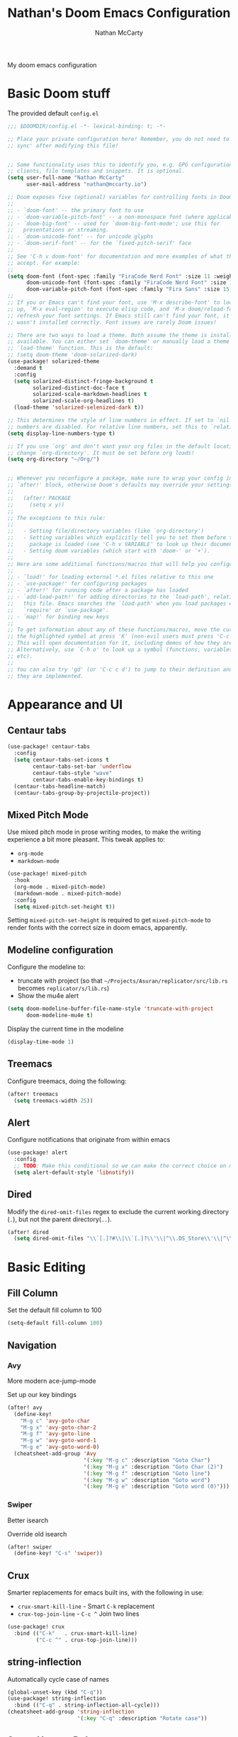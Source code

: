 # -*- lexical-binding: t; -*-
#+title: Nathan's Doom Emacs Configuration
#+author: Nathan McCarty
#+PROPERTY: header-args:emacs-lisp :tangle yes

My doom emacs configuration

* Basic Doom stuff
The provided default ~config.el~

#+begin_src emacs-lisp
;;; $DOOMDIR/config.el -*- lexical-binding: t; -*-

;; Place your private configuration here! Remember, you do not need to run 'doom
;; sync' after modifying this file!


;; Some functionality uses this to identify you, e.g. GPG configuration, email
;; clients, file templates and snippets. It is optional.
(setq user-full-name "Nathan McCarty"
      user-mail-address "nathan@mccarty.io")

;; Doom exposes five (optional) variables for controlling fonts in Doom:
;;
;; - `doom-font' -- the primary font to use
;; - `doom-variable-pitch-font' -- a non-monospace font (where applicable)
;; - `doom-big-font' -- used for `doom-big-font-mode'; use this for
;;   presentations or streaming.
;; - `doom-unicode-font' -- for unicode glyphs
;; - `doom-serif-font' -- for the `fixed-pitch-serif' face
;;
;; See 'C-h v doom-font' for documentation and more examples of what they
;; accept. For example:
;;
(setq doom-font (font-spec :family "FiraCode Nerd Font" :size 11 :weight 'semi-light)
      doom-unicode-font (font-spec :family "FiraCode Nerd Font" :size 11 :weight 'semi-light)
      doom-variable-pitch-font (font-spec :family "Fira Sans" :size 15))
;;
;; If you or Emacs can't find your font, use 'M-x describe-font' to look them
;; up, `M-x eval-region' to execute elisp code, and 'M-x doom/reload-font' to
;; refresh your font settings. If Emacs still can't find your font, it likely
;; wasn't installed correctly. Font issues are rarely Doom issues!

;; There are two ways to load a theme. Both assume the theme is installed and
;; available. You can either set `doom-theme' or manually load a theme with the
;; `load-theme' function. This is the default:
;; (setq doom-theme 'doom-solarized-dark)
(use-package! solarized-theme
  :demand t
  :config
  (setq solarized-distinct-fringe-background t
        solarized-distinct-doc-face t
        solarized-scale-markdown-headlines t
        solarized-scale-org-headlines t)
  (load-theme 'solarized-selenized-dark t))

;; This determines the style of line numbers in effect. If set to `nil', line
;; numbers are disabled. For relative line numbers, set this to `relative'.
(setq display-line-numbers-type t)

;; If you use `org' and don't want your org files in the default location below,
;; change `org-directory'. It must be set before org loads!
(setq org-directory "~/Org/")


;; Whenever you reconfigure a package, make sure to wrap your config in an
;; `after!' block, otherwise Doom's defaults may override your settings. E.g.
;;
;;   (after! PACKAGE
;;     (setq x y))
;;
;; The exceptions to this rule:
;;
;;   - Setting file/directory variables (like `org-directory')
;;   - Setting variables which explicitly tell you to set them before their
;;     package is loaded (see 'C-h v VARIABLE' to look up their documentation).
;;   - Setting doom variables (which start with 'doom-' or '+').
;;
;; Here are some additional functions/macros that will help you configure Doom.
;;
;; - `load!' for loading external *.el files relative to this one
;; - `use-package!' for configuring packages
;; - `after!' for running code after a package has loaded
;; - `add-load-path!' for adding directories to the `load-path', relative to
;;   this file. Emacs searches the `load-path' when you load packages with
;;   `require' or `use-package'.
;; - `map!' for binding new keys
;;
;; To get information about any of these functions/macros, move the cursor over
;; the highlighted symbol at press 'K' (non-evil users must press 'C-c c k').
;; This will open documentation for it, including demos of how they are used.
;; Alternatively, use `C-h o' to look up a symbol (functions, variables, faces,
;; etc).
;;
;; You can also try 'gd' (or 'C-c c d') to jump to their definition and see how
;; they are implemented.
#+end_src
* Appearance and UI
** Centaur tabs
#+begin_src emacs-lisp
(use-package! centaur-tabs
  :config
  (setq centaur-tabs-set-icons t
        centaur-tabs-set-bar 'underflow
        centaur-tabs-style "wave"
        centaur-tabs-enable-key-bindings t)
  (centaur-tabs-headline-match)
  (centaur-tabs-group-by-projectile-project))
#+end_src
** Mixed Pitch Mode
Use mixed pitch mode in prose writing modes, to make the writing experience a bit more pleasant.
This tweak applies to:
- ~org-mode~
- ~markdown-mode~
#+begin_src emacs-lisp
(use-package! mixed-pitch
  :hook
  (org-mode . mixed-pitch-mode)
  (markdown-mode . mixed-pitch-mode)
  :config
  (setq mixed-pitch-set-height t))
#+end_src

Setting ~mixed-pitch-set-height~ is required to get ~mixed-pitch-mode~ to render fonts with the correct size in doom emacs, apparently.
** Modeline configuration
Configure the modeline to:
 + truncate with project (so that ~~/Projects/Asuran/replicator/src/lib.rs~ becomes ~replicator/s/lib.rs~)
 + Show the mu4e alert
#+begin_src emacs-lisp
(setq doom-modeline-buffer-file-name-style 'truncate-with-project
      doom-modeline-mu4e t)
#+end_src

Display the current time in the modeline
#+begin_src emacs-lisp
(display-time-mode 1)
#+end_src
** Treemacs
Configure treemacs, doing the following:

#+begin_src emacs-lisp
(after! treemacs
  (setq treemacs-width 25))
#+end_src
** Alert
Configure notifications that originate from within emacs
#+begin_src emacs-lisp
(use-package! alert
  :config
  ;; TODO: Make this conditional so we can make the correct choice on macos
  (setq alert-default-style 'libnotify))
#+end_src
** Dired
Modify the ~dired-omit-files~ regex to exclude the current working directory (~.~), but not the parent directory(~..~).
#+begin_src emacs-lisp
(after! dired
  (setq dired-omit-files "\\`[.]?#\\|\\`[.]?\\'\\|^\\.DS_Store\\'\\|^\\.project\\(?:ile\\)?\\'\\|^\\.\\(?:svn\\|git\\)\\'\\|^\\.ccls-cache\\'\\|\\(?:\\.js\\)?\\.meta\\'\\|\\.\\(?:elc\\|o\\|pyo\\|swp\\|class\\)\\'"))
#+end_src
* Basic Editing
** Fill Column
Set the default fill column to 100
#+begin_src emacs-lisp
(setq-default fill-column 100)
#+end_src
** Navigation
*** Avy
More modern ace-jump-mode

Set up our key bindings
#+begin_src emacs-lisp
(after! avy
  (define-key!
    "M-g c" 'avy-goto-char
    "M-g x" 'avy-goto-char-2
    "M-g f" 'avy-goto-line
    "M-g w" 'avy-goto-word-1
    "M-g e" 'avy-goto-word-0)
  (cheatsheet-add-group 'Avy
                        '(:key "M-g c" :description "Goto Char")
                        '(:key "M-g x" :description "Goto Char (2)")
                        '(:key "M-g f" :description "Goto line")
                        '(:key "M-g w" :description "Goto word")
                        '(:key "M-g e" :description "Goto word (0)")))

#+end_src
*** Swiper
Better isearch

Override old isearch
#+begin_src emacs-lisp
(after! swiper
  (define-key! "C-s" 'swiper))
#+end_src
** Crux
Smarter replacements for emacs built ins, with the following in use:
 - ~crux-smart-kill-line~ - Smart ~C-k~ replacement
 - ~crux-top-join-line~ - ~C-c ^~ Join two lines

#+begin_src emacs-lisp
(use-package! crux
  :bind (("C-k"   . crux-smart-kill-line)
         ("C-c ^" . crux-top-join-line)))
#+end_src
** string-inflection
Automatically cycle case of names
#+begin_src emacs-lisp
(global-unset-key (kbd "C-q"))
(use-package! string-inflection
  :bind (("C-q" . string-inflection-all-cycle)))
(cheatsheet-add-group 'string-inflection
                      '(:key "C-q" :description "Rotate case"))
#+end_src
** Smart Hungry Delete
Gobble up whitespace in a smarter way
#+begin_src emacs-lisp
(use-package! smart-hungry-delete
  :bind (("M-<backspace>" . smart-hungry-delete-backward-char)))
#+end_src
** Search
*** Deadgrep
Ripgrep, but from within emacs
#+begin_src emacs-lisp
(use-package! deadgrep
  :bind ("C-c s r" . deadgrep))
#+end_src
** Spell Checking
Add in all of our dictionaries
#+begin_src emacs-lisp
(after! spell-fu
  (add-hook 'spell-fu-mode
            (lambda ()
              (spell-fu-dictionary-add (spell-fu-get-ispell-dictionary "en"))
              (spell-fu-dictionary-add (spell-fu-get-ispell-dictionary "en-science"))
              (spell-fu-dictionary-add (spell-fu-get-ispell-dictionary "en-computers"))))
  (bind-key "C-." #'+spell/correct))
#+end_src
* Org Mode
Improvements to the best mode in emacs

Setup some basic cosmetic improvements
 - Disable showing of emphasis markers
 - Show entities as utf-8 ~test~

  #+begin_src emacs-lisp
(setq org-hide-emphasis-markers t
      org-pretty-entities t)
  #+end_src

Setup org-superstar-mode, to make lists and bullets pretty

  #+begin_src emacs-lisp
(use-package! org-superstar
  :hook (org-mode . org-superstar-mode)
  :config
  (setq org-superstart-special-todo-items t))
  #+end_src

  Automatically add all files in the org dir to the agenda. This performs some filtering of the files returned from ~directory-files~ to exclude some things that would confuse org-agenda.
  We also setup an idle timer, with a short duration, only 30 seconds, to update the ~org-agenda-files~ list, as well as a longer regular timer with a duration of 300 seconds (5 minutes) to keep the agenda up to date even when we are actively using emacs.
  #+begin_src emacs-lisp
(defvar nm/org-agenda-files-timer nil
  "Timer for automatically updating the org-agenda files")
(defvar nm/time-at-agenda-update 0
  "Time at last agenda update")

(defun nm/update-org-agenda-files ()
  "Helper function for updating the org-agenda files."
  ;; Calcuate time since last update
  (let* ((time-seconds  (float-time (current-time)))
         (seconds-since (- time-seconds nm/time-at-agenda-update))
         (idle-time     (current-idle-time))
         (idle-seconds  (if idle-time (float-time idle-time) 0)))
    ;; If it has been more than 10 minutes since our last agenda file update, then go ahead and update
    ;; Additionally update if the idle timer is greater than 30 seconds
    (when (or
           (> seconds-since 600)
           (> idle-seconds 30))
      ;; Update our time variable
      (setq nm/time-at-agenda-update seconds-since)
      ;; Update our agenda files
      (setq org-agenda-files
        (seq-filter (lambda (item)
                      (and
                       ;; Only accept things that are a directory, or an org file
                       (or (file-directory-p item)
                          (string-match-p ".*org$" item))
                       ;; Exclude the syncthing folder
                       (not (string-match-p ".*stfolder$" item))
                       ;; Exclude the elfeed data folder
                       (not (string-match-p (concat "^" (regexp-quote org-directory) "elfeed/.*") item))))
                    (directory-files-recursively org-directory directory-files-no-dot-files-regexp)))))
  ;; Update the timer, first canceling the old one
  (when nm/org-agenda-files-timer
    (cancel-timer nm/org-agenda-files-timer)
  (setq nm/org-agenda-files-timer (run-with-timer 60 nil 'nm/update-org-agenda-files))))

(after! org
  ;; Set the agenda files on first start
  ;; This also configures the timer for us
  (nm/update-org-agenda-files))
  #+end_src

Set up two different timers for updating the org-agenda buffer.
+ Idle timer
  The idle timer simply updates the views unconditionally, and is set with a slightly higher timeout than our idle time that updates the org agenda files. This idle time can safely modify the state of the buffer without any other checks, as if the user is idle, they aren't doing anything in the buffer
  + Timer timer
    Setup a timer that attempts to update the org-agenda buffer every 5 minutes. This timer is a little bit unsafe, so it _could_ end up annoying the user by updating the state while they are in the middle of doing something, so it cancels out and does nothing  if the user is currently focused on the agenda buffer.
  #+begin_src emacs-lisp
(defvar nm/org-agenda-update-timer nil
  "Timer for automatically updating the org-agenda views")

(defun nm/org-agenda-refresh-conditional ()
  "Helper function to only refresh the org-agenda views if it
either isn't focused or we have been idle long enough. This
avoids updating the buffer, and thus annoying the user, while
they are in the middle of doing something.

This function will run on a 60 second loop, only actually doing
work if it thinks it needs to."
  ;; Make sure the org-agenda-buffer exists, bail out if it doesnt
  (when (boundp 'org-agenda-buffer-name)
    ;; Attempt to get the org agenda buffer
    (when-let ((buffer (get-buffer org-agenda-buffer-name)))
      ;; Calcuate idle time
      (let* ((idle-time (current-idle-time))
             (idle-seconds (if idle-time (float-time idle-time) 0)))
        ;; Update the org-agenda views if any of the following apply:
        ;; - The agenda buffer is not in focus
        ;; - The idle time is greater than one minute
        (when (or
               (not (eq (window-buffer (selected-window)) buffer))
               (> idle-seconds 60))
          ;; Since we are not in the org-agenda-buffer it is safe to rebuild the views
          (with-current-buffer buffer
            (org-agenda-redo-all))))))
    ;; Update the timer, first canceling the old one
    (when nm/org-agenda-update-timer
      (cancel-timer nm/org-agenda-update-timer))
    (setq nm/org-agenda-update-timer (run-with-timer 60 nil 'nm/org-agenda-refresh-conditional)))

(after! org
  ;; This method sets up the timer on its own
  (nm/org-agenda-refresh-conditional))
  #+end_src

  Log state changes into a drawer
  #+begin_src emacs-lisp
(after! org
  (setq org-log-into-drawer t
        org-log-done 'time))
  #+end_src
** org-roam
A second brain in emacs


Here we:
 - Set the roam directory to be a sub-directory of the org directory, which I have in syncthing
 - Use a more informative display template, as we use ivy
 - Turn on db autosync
 - Setup dalies to add the time of the capture to the note
#+begin_src emacs-lisp
(use-package! org-roam
  :custom
  (org-roam-directory (concat org-directory "Roam/"))
  (org-roam-complete-everywhere t)
  :bind (("C-c r l" . org-roam-buffer-toggle)
         ("C-c r f" . org-roam-node-find)
         ("C-c r g" . org-roam-graph)
         ("C-c r i" . org-roam-node-insert)
         ("C-c r c" . org-roam-capture)
         ("C-c r T" . org-roam-dailies-capture-today)
         ("C-c r t" . org-roam-dailies-goto-today)
         :map org-mode-map
         ("C-M-i" . completion-at-point))
  :config
  (setq org-roam-node-display-template (concat "${title:*} " (propertize "${tags:10}" 'face 'org-tag)))
  (org-roam-db-autosync-mode)
  (setq org-roam-dailies-capture-templates
      '(("d" "default" entry "* %<%I:%M %p>: %?"
         :if-new (file+head "%<%Y-%m-%d>.org" "#+title: %<%Y-%m-%d>\n")))))
#+end_src
** org-protocol-capture-html
[[https://github.com/alphapapa/org-protocol-capture-html][Capture webpages]] really nice like
#+begin_src emacs-lisp
(use-package! org-protocol-capture-html)
#+end_src
** Capture Templates
The default template for org-protocol-capture-html
#+begin_src emacs-lisp
(after! org
  (push
   '("w" "Web site" entry
     (file "")
     "* %a :website:\n\n%U %?\n\n%:initial")
   org-capture-templates))
#+end_src
** anki-editor
Flash cards from within emacs.
#+begin_src emacs-lisp
(use-package! anki-editor)
#+end_src
** org-agenda customization
Empty out the list and define our prefixes first
#+begin_src emacs-lisp
(after! org
  (setq org-agenda-custom-commands
        '(("p" . "Project Views"))))
#+end_src
*** Random project selection
First some library code
#+begin_src emacs-lisp
(defun org-compare--get-marker (entry)
  "Return the marker for ENTRY.

This marker points to the location of the headline referenced by
ENTRY."
  (get-text-property 1 'org-marker entry))

(defvar org-compare-random-refresh nil
  "Whether `org-compare-randomly' should refresh its keys.

See the docs for `org-compare-randomly' for more information.")

(defun org-compare-randomly--update-sort-key (entry table generator)
  "Return sort key for ENTRY in TABLE, generating it if necessary.
For internal use by `org-compare-randomly-by'."
  (let* ((marker    (org-compare--get-marker entry))
         (hash-key  `(,(marker-buffer marker) . ,(marker-position marker))))
    (or (gethash hash-key table)
        (puthash hash-key (funcall generator entry) table))))

(defun org-compare-randomly-by (generator)
  "Return a random comparator using GENERATOR.

The comparator returned is like `org-compare-randomly', except
the distribution of random keys is controlled by GENERATOR and
may thus be non-uniform.

The function GENERATOR is called with a single argument, an
agenda entry, when that entry lacks a sort key.  It should return
a number, which is then used for all comparisons until the key
list is cleared; see `org-compare-randomly' for more details on
this.

Subsequent calls to `org-compare-randomly-by' produce comparators
with independent sets of sort keys."
  (let ((table (make-hash-table :test #'equal)))
    (lambda (x y)
      (when org-compare-random-refresh
        (clrhash table)
        (setq org-compare-random-refresh nil))
      (let ((x-val (org-compare-randomly--update-sort-key x table generator))
            (y-val (org-compare-randomly--update-sort-key y table generator)))
        (cond
         ((= x-val y-val)  nil)
         ((< x-val y-val)   -1)
         ((> x-val y-val)   +1))))))

(defun org-compare-randomly ()
  "Return a comparator implementing a random shuffle.

When given distinct agenda entries X and Y, the resulting
comparator has an equal chance of returning +1 and -1 (and a
miniscule chance of returning nil).  Subsequent calls will produce
results consistent with a total ordering.

To accomplish this, a hash table of randomly-generated sort keys
is maintained.  This table will persist until the comparator is
called when the variable `org-compare-random-refresh' is non-nil.
This means that setting this variable as part of a custom agenda
command using this comparator as `org-agenda-cmp-user-defined'
will cause the sort order to change whenever the agenda is
refreshed; otherwise, it will persist until Emacs is restarted.

Note that if you don't want the sort order to change on refresh,
you need to be careful that the comparator is created when the
custom agenda command is defined, not when it's called, e.g.

    (add-to-list
     'org-agenda-custom-commands
     `(\"y\" \"Example Agenda\"
       ((todo
         \"\"
         ((org-agenda-cmp-user-defined ',(org-compare-randomly))
          (org-agenda-sorting-strategy '(user-defined-up)))))))

\(Notice the use of backquote.)

Comparators resulting from different calls to this function have
independent key tables."
  (org-compare-randomly-by (lambda (_) (random))))
#+end_src

Then add our custom command, one section for "TODO"s and another for top level "PROJ"s
#+begin_src emacs-lisp
(after! org
  (add-to-list 'org-agenda-custom-commands
               '("pr" "Random Project TODOs"
                 ((tags "proj/TODO"
                        ((org-agenda-max-entries 5)
                         (org-agenda-cmp-user-defined (org-compare-randomly))
                         (org-compare-random-refresh t)
                         (org-agenda-sorting-strategy '(user-defined-up))))
                  (tags "proj/STRT"
                        ((org-agenda-max-entries 5)
                         (org-agenda-cmp-user-defined (org-compare-randomly))
                         (org-compare-random-refresh t)
                         (org-agenda-sorting-strategy '(user-defined-up))))
                  (tags "proj/PROJ"
                        ((org-agenda-max-entries 5)
                         (org-agenda-cmp-user-defined (org-compare-randomly))
                         (org-compare-random-refresh t)
                         (org-agenda-sorting-strategy '(user-defined-up))))
                  (todo "IDEA"
                        ((org-agenda-max-entries 5)
                         (org-agenda-cmp-user-defined (org-compare-randomly))
                         (org-compare-random-refresh t)
                         (org-agenda-sorting-strategy '(user-defined-up))))))))
#+end_src
*** Don't dim blocked tasks
Not only does this feature have performance issues, its not useful with how I use org
#+begin_src emacs-lisp
(after! org
  (setq org-agenda-dim-blocked-tasks nil))
#+end_src
** Set tags alist
#+begin_src emacs-lisp
(after! org
  (setq org-tag-alist '(("proj" . ?p))))
#+end_src
* General Modes
** Magit
Further configuration for magit
*** magit-todos
Count the number of todos in the project in the ~magit-status~ buffer
#+begin_src emacs-lisp
(use-package! magit-todos
  :hook (magit-mode . magit-todos-mode))
#+end_src
*** magit-delta
Use delta for git diff display
#+begin_src emacs-lisp
(use-package! magit-delta
  :hook (magit-mode . magit-delta-mode))
#+end_src
*** magit-wip-mode
Stash autosaves inside of git
#+begin_src emacs-lisp
(magit-wip-mode)
#+end_src
** System integration
Various tools for interacting with the system from within emacs
*** Terminal
Doom already provides pretty nice vterm support, but lets take us a step further, using ~multi-vterm~ to provide ergonomic support for multiple terminals.

Vterm really doesn't like being installed through emacs on nix, so proper support for it in my setup requires installing it through nix like so:
#+begin_src nix :tangle no
let emacsPackage = (emacsPackagesFor emacs).emacsWithPackages (epgks: with epkgs; [
      vterm
    ]);
in
{
  environment.systemPackages = [
    emacsPackage
  ];
}
#+end_src
**** [[https://github.com/suonlight/multi-vterm][multi-vterm]]
Add ergonomic support for multiple vterm terminals
#+begin_src emacs-lisp
(use-package! multi-vterm
  :bind (("C-c o M" . multi-vterm)
         ("C-c o m" . multi-vterm-project)))
#+end_src
* Programming
** General Editing
*** Sepraedit
Edit indirect for comments

Set the default mode to github flavored markdown, turn on smart use of fill column, and bind to the normal edit-indirect keybinding.
#+begin_src emacs-lisp
(use-package! separedit
  :bind
  (:map prog-mode-map
   ("C-c '" . separedit))
  :config
  (setq separedit-default-mode 'gfm-mode
        separedit-continue-fill-column t))
#+end_src
*** Rainbow delimiters
Makes pairs of delimiters into pretty colors. Hook this into prog-mode
#+begin_src emacs-lisp
(use-package! rainbow-delimiters
  :hook (prog-mode . rainbow-delimiters-mode))
#+end_src
*** YASnippet
Set the snippets directory to inside our org dir, since this gets synced
#+begin_src emacs-lisp :tangle yes
(after! yasnippet
  (setq yas-snippet-dirs
        '("~/Org/snippets")))
#+end_src
** LSP Mode
Custom configuration for lsp-mode
*** Exclude nix directories from file watchers
#+begin_src emacs-lisp
(after! lsp-mode
  (add-to-list 'lsp-file-watch-ignored-directories "[/\\\\]\\result\\")
  (add-to-list 'lsp-file-watch-ignored-directories "[/\\\\]\\result-doc\\"))
#+end_src
*** LSP UI
Turn on the UI features we want
**** Sideline
Show as much as possible in the sideline
#+begin_src emacs-lisp
(after! lsp-ui
  (setq lsp-ui-sideline-show-diagnostics t
      lsp-ui-sideline-show-hover t
      lsp-ui-sideline-show-code-actions t))
#+end_src
**** Peeking
Turn on peeking, and show us the directory as well
#+begin_src emacs-lisp
(after! lsp-ui
  (setq lsp-ui-peek-enable t
      lsp-ui-peek-show-directory t))
#+end_src
**** Documentation
Show the documentation in a popup frame in the top right corner
#+begin_src emacs-lisp
(after! lsp-ui
  (setq lsp-ui-doc-enable t
      lsp-ui-doc-position 'top
      lsp-ui-doc-show-with-cursor t))
#+end_src
** Rust
Configuration specific for rust
*** LSP Tweaks
Most of these are defaults, but I like having them explicit for my sanity

#+begin_src emacs-lisp
(after! lsp-mode
  (setq lsp-auto-configure t
        lsp-lens-enable t
        lsp-rust-analyzer-cargo-watch-command "clippy"
        lsp-rust-analyzer-cargo-watch-args ["--all-features"]
        lsp-rust-analyzer-experimental-proc-attr-macros t
        lsp-rust-analyzer-proc-macro-enable t
        lsp-rust-analyzer-use-rustc-wrapper-for-build-scripts t
        lsp-rust-analyzer-import-enforce-granularity t
        lsp-rust-analyzer-diagnostics-enable-experimental t
        lsp-rust-analyzer-display-chaining-hints t))
#+end_src
** Nix
Use rnix-lsp
#+begin_src emacs-lisp
(after! lsp-mode
  (add-to-list 'lsp-language-id-configuration '(nix-mode . "nix"))
  (lsp-register-client
   (make-lsp-client :new-connection (lsp-stdio-connection '("rnix-lsp"))
                    :major-modes '(nix-mode)
                    :server-id 'nix)))
#+end_src
* Composition
Modes for handling plain text and prose
** Markdown
Everybody's favorite markup format
*** Markdown mode
Make the following configuration tweaks to result in a better markdown experience:
 - Use a variable pitch font (this is prose after all)
 - Turn on header scaling
 - Default to gfm mode for readmes
 - Turn on auto-fill mode
 - Hide mark up
 - Fontify code blocks with the language's native mode

The goal here is to create a more pretty and fluid composition environment for prose, closer to what you would get in a word processor, but without the horrors of wysiwyg.

#+begin_src emacs-lisp
(use-package! markdown-mode
  :mode ("README\\.md" . gfm-mode)
  :hook (markdown-mode . variable-pitch-mode)
        (markdown-mode . auto-fill-mode)
  :config
  (setq markdown-header-scaling t
        markdown-hide-markup t
        markdown-fontify-code-blocks-natively t))
#+end_src
*** Grip mode
Provide a live, rendered preview when editing markdown readmes using [[https://github.com/joeyespo/grip][grip]].
#+begin_src emacs-lisp
(use-package! grip-mode
  :bind (:map markdown-mode-command-map
         ("g" . grip-mode)))
#+end_src
* Applications
Emacs is good for more than just editing text
** RSS
Use ~elfeed~ for RSS. Doom provides most of the configuration, but we'll make a few minor tweaks:
 - Automatically update the feed when opening elfeed
 - Set default filter to only show unread posts
 - Put the elfeed directory in the org dir (I have it in syncthing)
 - Create a global keybinding for elfeed (~C-x w~)

#+begin_src emacs-lisp
(use-package! elfeed
  :hook (elfeed-search-mode . elfeed-update)
  :hook (elfeed-show-mode . variable-pitch-mode)
  :hook (elfeed-show-mode . visual-line-mode)
  :bind ("C-x w" . elfeed)
  :config
  (setq elfeed-search-filter "@4-weeks-ago +unread"
        elfeed-db-directory (concat org-directory "elfeed/db/")
        elfeed-enclosure-default-dir (concat org-directory "elfeed/enclosures/")
        shr-max-width nil)
  (make-directory elfeed-db-directory t))
#+end_src
** Email
Use ~mu4e~ for email. Most of the bootstrap is provided by doom emacs.
First, tell mu4e to use msmtp
#+begin_src emacs-lisp
(after! mu4e
  (setq sendmail-program (executable-find "msmtp")
        send-mail-function #'smtpmail-send-it
        message-sendmail-f-is-evil t
        message-sendmail-extra-arguments '("--read-envelope-from")
        message-send-mail-function #'message-send-mail-with-sendmail))
#+end_src
Tell it where our account's stuff is
#+begin_src emacs-lisp
(after! mu4e
  (set-email-account! "mccarty.io"
                      '((mu4e-sent-folder . "/nathan@mccarty.io/Sent")
                        (mu4e-drafts-folder . "/nathan@mccarty.io/Drafts")
                        (mu4e-trash-folder . "/nathan@mccarty.io/Trash")
                        (mu4e-refile-folder . "/nathan@mccarty.io/Archive")
                        (smtpmail-smtp-user . "nathan@mccarty.io"))
                      t))
#+end_src
Setup our bookmarks, resetting the list of bookmarks first so we can go completely custom
#+begin_src emacs-lisp
(after! mu4e
  (setq mu4e-bookmarks '())
  (add-to-list 'mu4e-bookmarks
               '(:name "All Mail"
                 :key ?a
                 :query "NOT flag:trashed"))
  (add-to-list 'mu4e-bookmarks
               '(:name "Unread Notifications - nathan@mccarty.io"
                 :key ?n
                 :query "maildir:\"/nathan@mccarty.io/Folders/Notifications*\" AND NOT flag:trashed AND flag:unread"))
  (add-to-list 'mu4e-bookmarks
               '(:name "Inbox - nathan@mccarty.io"
                 :key ?m
                 :query "maildir:\"/nathan@mccarty.io/Inbox\" AND NOT flag:trashed"))
  (add-to-list 'mu4e-bookmarks
               '(:name "Unread"
                 :key ?u
                 :query "flag:unread AND NOT flag:trashed")))
#+end_src
Setup the maildirs we want to see, we'll show our notifications
#+begin_src emacs-lisp
(after! mu4e
  (setq mu4e-maildir-shortcuts
        '((:maildir "/nathan@mccarty.io/Folders/Notifications/Github" :key ?h)
          (:maildir "/nathan@mccarty.io/Folders/Notifications/Gitlab" :key ?l)
          (:maildir "/nathan@mccarty.io/Folders/Notifications/SourceHut" :key ?s)
          (:maildir "/nathan@mccarty.io/Folders/Archival/Receipts/2022" :key ?r)
          (:maildir "/nathan@mccarty.io/Folders/Job Search" :key ?j)
          (:maildir "/nathan@mccarty.io/Folders/Archival/Informed Delivery" :key ?i))))
#+end_src
Tell it to enable the modeline display
#+begin_src emacs-lisp
(after! mu4e
  (mu4e-alert-enable-mode-line-display))
#+end_src
Tell it not to update the mail itself, we have a systemd unit for that
#+begin_src emacs-lisp
(setq +mu4e-backend nil)
(after! mu4e
        (setq mu4e-get-mail-command "systemctl start --user mbsync.service"
              mu4e-update-interval nil))
#+end_src
We need to tell mu4e to rename files when they are moved, or else mbsync will break, see [[https://github.com/djcb/mu/issues/613#issuecomment-166714305][issue]] and [[http://tiborsimko.org/mbsync-duplicate-uid.html][blog post]]
#+begin_src emacs-lisp
(after! mu4e
  (setq mu4e-change-filenames-when-moving t))
#+end_src
